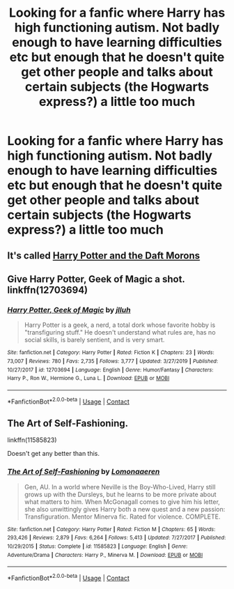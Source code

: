 #+TITLE: Looking for a fanfic where Harry has high functioning autism. Not badly enough to have learning difficulties etc but enough that he doesn't quite get other people and talks about certain subjects (the Hogwarts express?) a little too much

* Looking for a fanfic where Harry has high functioning autism. Not badly enough to have learning difficulties etc but enough that he doesn't quite get other people and talks about certain subjects (the Hogwarts express?) a little too much
:PROPERTIES:
:Author: AverageWhiteBrit
:Score: 8
:DateUnix: 1599495372.0
:DateShort: 2020-Sep-07
:FlairText: Request
:END:

** It's called [[https://www.fanfiction.net/s/12562072/1/Harry-Potter-and-the-Daft-Morons][Harry Potter and the Daft Morons]]
:PROPERTIES:
:Author: mjswell
:Score: 1
:DateUnix: 1599527341.0
:DateShort: 2020-Sep-08
:END:


** Give Harry Potter, Geek of Magic a shot. linkffn(12703694)
:PROPERTIES:
:Author: streakermaximus
:Score: 1
:DateUnix: 1599559666.0
:DateShort: 2020-Sep-08
:END:

*** [[https://www.fanfiction.net/s/12703694/1/][*/Harry Potter, Geek of Magic/*]] by [[https://www.fanfiction.net/u/9395907/jlluh][/jlluh/]]

#+begin_quote
  Harry Potter is a geek, a nerd, a total dork whose favorite hobby is "transfiguring stuff." He doesn't understand what rules are, has no social skills, is barely sentient, and is very smart.
#+end_quote

^{/Site/:} ^{fanfiction.net} ^{*|*} ^{/Category/:} ^{Harry} ^{Potter} ^{*|*} ^{/Rated/:} ^{Fiction} ^{K} ^{*|*} ^{/Chapters/:} ^{23} ^{*|*} ^{/Words/:} ^{73,007} ^{*|*} ^{/Reviews/:} ^{780} ^{*|*} ^{/Favs/:} ^{2,735} ^{*|*} ^{/Follows/:} ^{3,777} ^{*|*} ^{/Updated/:} ^{3/27/2019} ^{*|*} ^{/Published/:} ^{10/27/2017} ^{*|*} ^{/id/:} ^{12703694} ^{*|*} ^{/Language/:} ^{English} ^{*|*} ^{/Genre/:} ^{Humor/Fantasy} ^{*|*} ^{/Characters/:} ^{Harry} ^{P.,} ^{Ron} ^{W.,} ^{Hermione} ^{G.,} ^{Luna} ^{L.} ^{*|*} ^{/Download/:} ^{[[http://www.ff2ebook.com/old/ffn-bot/index.php?id=12703694&source=ff&filetype=epub][EPUB]]} ^{or} ^{[[http://www.ff2ebook.com/old/ffn-bot/index.php?id=12703694&source=ff&filetype=mobi][MOBI]]}

--------------

*FanfictionBot*^{2.0.0-beta} | [[https://github.com/FanfictionBot/reddit-ffn-bot/wiki/Usage][Usage]] | [[https://www.reddit.com/message/compose?to=tusing][Contact]]
:PROPERTIES:
:Author: FanfictionBot
:Score: 1
:DateUnix: 1599559684.0
:DateShort: 2020-Sep-08
:END:


** The Art of Self-Fashioning.

linkffn(11585823)

Doesn't get any better than this.
:PROPERTIES:
:Author: kikechan
:Score: 1
:DateUnix: 1599588325.0
:DateShort: 2020-Sep-08
:END:

*** [[https://www.fanfiction.net/s/11585823/1/][*/The Art of Self-Fashioning/*]] by [[https://www.fanfiction.net/u/1265079/Lomonaaeren][/Lomonaaeren/]]

#+begin_quote
  Gen, AU. In a world where Neville is the Boy-Who-Lived, Harry still grows up with the Dursleys, but he learns to be more private about what matters to him. When McGonagall comes to give him his letter, she also unwittingly gives Harry both a new quest and a new passion: Transfiguration. Mentor Minerva fic. Rated for violence. COMPLETE.
#+end_quote

^{/Site/:} ^{fanfiction.net} ^{*|*} ^{/Category/:} ^{Harry} ^{Potter} ^{*|*} ^{/Rated/:} ^{Fiction} ^{M} ^{*|*} ^{/Chapters/:} ^{65} ^{*|*} ^{/Words/:} ^{293,426} ^{*|*} ^{/Reviews/:} ^{2,879} ^{*|*} ^{/Favs/:} ^{6,264} ^{*|*} ^{/Follows/:} ^{5,413} ^{*|*} ^{/Updated/:} ^{7/27/2017} ^{*|*} ^{/Published/:} ^{10/29/2015} ^{*|*} ^{/Status/:} ^{Complete} ^{*|*} ^{/id/:} ^{11585823} ^{*|*} ^{/Language/:} ^{English} ^{*|*} ^{/Genre/:} ^{Adventure/Drama} ^{*|*} ^{/Characters/:} ^{Harry} ^{P.,} ^{Minerva} ^{M.} ^{*|*} ^{/Download/:} ^{[[http://www.ff2ebook.com/old/ffn-bot/index.php?id=11585823&source=ff&filetype=epub][EPUB]]} ^{or} ^{[[http://www.ff2ebook.com/old/ffn-bot/index.php?id=11585823&source=ff&filetype=mobi][MOBI]]}

--------------

*FanfictionBot*^{2.0.0-beta} | [[https://github.com/FanfictionBot/reddit-ffn-bot/wiki/Usage][Usage]] | [[https://www.reddit.com/message/compose?to=tusing][Contact]]
:PROPERTIES:
:Author: FanfictionBot
:Score: 1
:DateUnix: 1599588344.0
:DateShort: 2020-Sep-08
:END:
